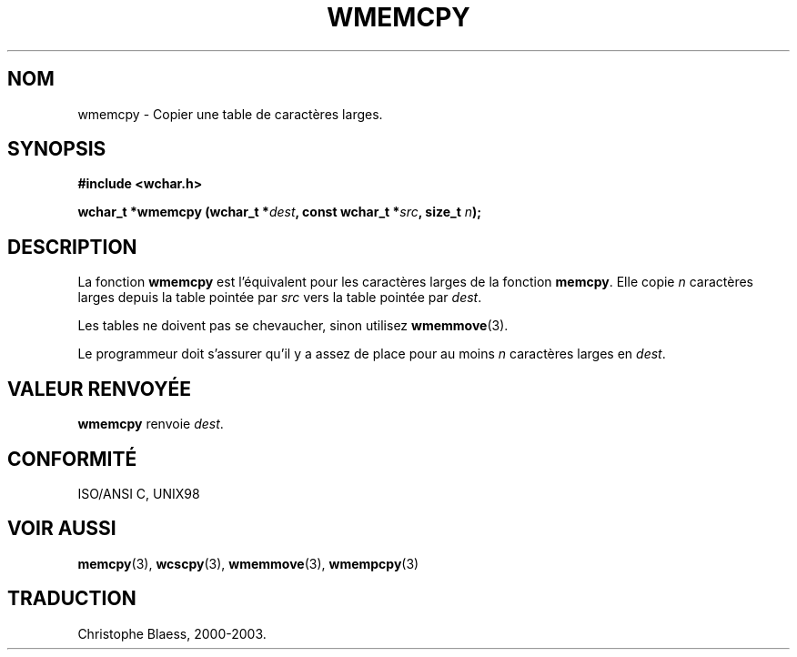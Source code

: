 .\" Copyright (c) Bruno Haible <haible@clisp.cons.org>
.\"
.\" This is free documentation; you can redistribute it and/or
.\" modify it under the terms of the GNU General Public License as
.\" published by the Free Software Foundation; either version 2 of
.\" the License, or (at your option) any later version.
.\"
.\" References consulted:
.\"   GNU glibc-2 source code and manual
.\"   Dinkumware C library reference http://www.dinkumware.com/
.\"   OpenGroup's Single Unix specification http://www.UNIX-systems.org/online.html
.\"   ISO/IEC 9899:1999
.\"
.\" Traduction 29/08/2000 par Christophe Blaess (ccb@club-internet.fr)
.\" LDP 1.30
.\" Màj 21/07/2003 LDP-1.56
.\" Màj 04/07/2005 LDP-1.61
.\"
.TH WMEMCPY 3 "21 juillet 2003" LDP "Manuel du programmeur Linux"
.SH NOM
wmemcpy \- Copier une table de caractères larges.
.SH SYNOPSIS
.nf
.B #include <wchar.h>
.sp
.BI "wchar_t *wmemcpy (wchar_t *" dest ", const wchar_t *" src ", size_t " n );
.fi
.SH DESCRIPTION
La fonction \fBwmemcpy\fP est l'équivalent pour les caractères larges de la fonction \fBmemcpy\fP.
Elle copie \fIn\fP caractères larges depuis la table pointée par \fIsrc\fP vers la table pointée par \fIdest\fP.
.PP
Les tables ne doivent pas se chevaucher, sinon utilisez \fBwmemmove\fP(3).
.PP
Le programmeur doit s'assurer qu'il y a assez de place pour au moins \fIn\fP caractères larges en \fIdest\fP.
.SH "VALEUR RENVOYÉE"
\fBwmemcpy\fP renvoie \fIdest\fP.
.SH "CONFORMITÉ"
ISO/ANSI C, UNIX98
.SH "VOIR AUSSI"
.BR memcpy (3),
.BR wcscpy (3),
.BR wmemmove (3),
.BR wmempcpy (3)
.SH TRADUCTION
Christophe Blaess, 2000-2003.
